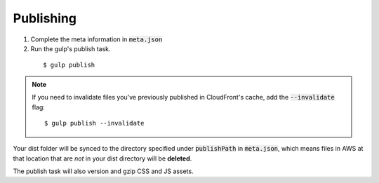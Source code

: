 Publishing
==========

1. Complete the meta information in :code:`meta.json`

2. Run the gulp's publish task.

  ::

    $ gulp publish

.. note::

  If you need to invalidate files you've previously published in CloudFront's cache, add the :code:`--invalidate` flag:

  ::

      $ gulp publish --invalidate

Your dist folder will be synced to the directory specified under :code:`publishPath` in :code:`meta.json`, which means files in AWS at that location that are `not` in your dist directory will be **deleted**.

The publish task will also version and gzip CSS and JS assets.
